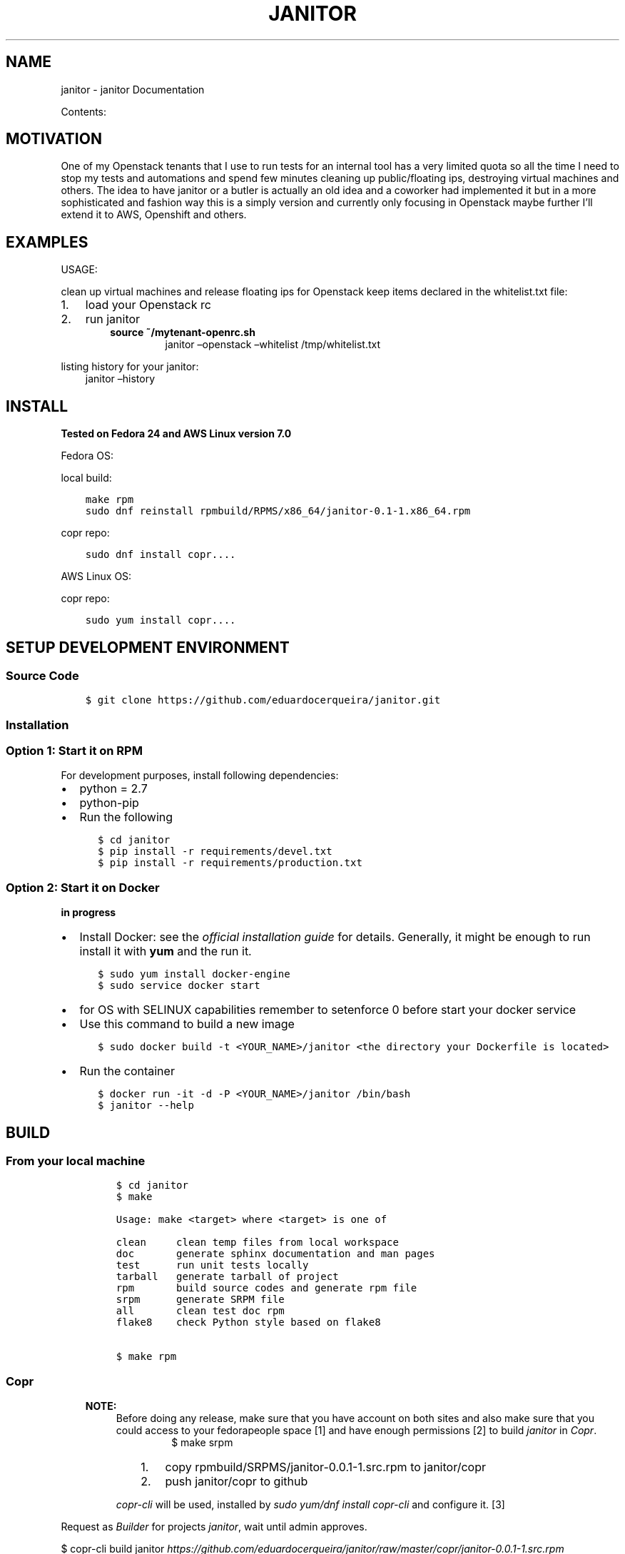 .\" Man page generated from reStructuredText.
.
.TH "JANITOR" "1" "Jul 12, 2017" "0.0.1" "janitor"
.SH NAME
janitor \- janitor Documentation
.
.nr rst2man-indent-level 0
.
.de1 rstReportMargin
\\$1 \\n[an-margin]
level \\n[rst2man-indent-level]
level margin: \\n[rst2man-indent\\n[rst2man-indent-level]]
-
\\n[rst2man-indent0]
\\n[rst2man-indent1]
\\n[rst2man-indent2]
..
.de1 INDENT
.\" .rstReportMargin pre:
. RS \\$1
. nr rst2man-indent\\n[rst2man-indent-level] \\n[an-margin]
. nr rst2man-indent-level +1
.\" .rstReportMargin post:
..
.de UNINDENT
. RE
.\" indent \\n[an-margin]
.\" old: \\n[rst2man-indent\\n[rst2man-indent-level]]
.nr rst2man-indent-level -1
.\" new: \\n[rst2man-indent\\n[rst2man-indent-level]]
.in \\n[rst2man-indent\\n[rst2man-indent-level]]u
..
.sp
Contents:
.SH MOTIVATION
.sp
One of my Openstack tenants that I use to run tests for an internal tool has
a very limited quota so all the time I need to stop my tests and automations
and spend few minutes cleaning up public/floating ips, destroying
virtual machines and others. The idea to have janitor or a butler is actually
an old idea and a coworker had implemented it but in a more sophisticated
and fashion way this is a simply version and currently only focusing in
Openstack maybe further I’ll extend it to AWS, Openshift and others.
.SH EXAMPLES
.sp
USAGE:
.sp
clean up virtual machines and release floating ips for Openstack keep items declared in the whitelist.txt file:
.INDENT 0.0
.IP 1. 3
load your Openstack rc
.IP 2. 3
run janitor
.INDENT 3.0
.INDENT 3.5
.INDENT 0.0
.TP
.B source ~/mytenant\-openrc.sh
janitor –openstack –whitelist /tmp/whitelist.txt
.UNINDENT
.UNINDENT
.UNINDENT
.UNINDENT
.sp
listing history for your janitor:
.INDENT 0.0
.INDENT 3.5
janitor –history
.UNINDENT
.UNINDENT
.SH INSTALL
.sp
\fBTested on Fedora 24 and AWS Linux version 7.0\fP
.sp
Fedora OS:
.sp
local build:
.INDENT 0.0
.INDENT 3.5
.sp
.nf
.ft C
make rpm
sudo dnf reinstall rpmbuild/RPMS/x86_64/janitor\-0.1\-1.x86_64.rpm
.ft P
.fi
.UNINDENT
.UNINDENT
.sp
copr repo:
.INDENT 0.0
.INDENT 3.5
.sp
.nf
.ft C
sudo dnf install copr....
.ft P
.fi
.UNINDENT
.UNINDENT
.sp
AWS Linux OS:
.sp
copr repo:
.INDENT 0.0
.INDENT 3.5
.sp
.nf
.ft C
sudo yum install copr....
.ft P
.fi
.UNINDENT
.UNINDENT
.SH SETUP DEVELOPMENT ENVIRONMENT
.SS Source Code
.INDENT 0.0
.INDENT 3.5
.sp
.nf
.ft C
$ git clone https://github.com/eduardocerqueira/janitor.git
.ft P
.fi
.UNINDENT
.UNINDENT
.SS Installation
.SS Option 1: Start it on RPM
.sp
For development purposes, install following dependencies:
.INDENT 0.0
.IP \(bu 2
python = 2.7
.IP \(bu 2
python\-pip
.IP \(bu 2
Run the following
.INDENT 2.0
.INDENT 3.5
.sp
.nf
.ft C
$ cd janitor
$ pip install \-r requirements/devel.txt
$ pip install \-r requirements/production.txt
.ft P
.fi
.UNINDENT
.UNINDENT
.UNINDENT
.SS Option 2: Start it on Docker
.sp
\fBin progress\fP
.INDENT 0.0
.IP \(bu 2
Install Docker: see the \fI\%official installation
guide\fP for details. Generally, it
might be enough to run install it with \fByum\fP and the run it.
.INDENT 2.0
.INDENT 3.5
.sp
.nf
.ft C
$ sudo yum install docker\-engine
$ sudo service docker start
.ft P
.fi
.UNINDENT
.UNINDENT
.IP \(bu 2
for OS with SELINUX capabilities remember to setenforce 0 before start your docker service
.IP \(bu 2
Use this command to build a new image
.INDENT 2.0
.INDENT 3.5
.sp
.nf
.ft C
$ sudo docker build \-t <YOUR_NAME>/janitor <the directory your Dockerfile is located>
.ft P
.fi
.UNINDENT
.UNINDENT
.IP \(bu 2
Run the container
.INDENT 2.0
.INDENT 3.5
.sp
.nf
.ft C
$ docker run \-it \-d \-P <YOUR_NAME>/janitor /bin/bash
$ janitor \-\-help
.ft P
.fi
.UNINDENT
.UNINDENT
.UNINDENT
.SH BUILD
.SS From your local machine
.INDENT 0.0
.INDENT 3.5
.INDENT 0.0
.INDENT 3.5
.sp
.nf
.ft C
$ cd janitor
$ make

Usage: make <target> where <target> is one of

clean     clean temp files from local workspace
doc       generate sphinx documentation and man pages
test      run unit tests locally
tarball   generate tarball of project
rpm       build source codes and generate rpm file
srpm      generate SRPM file
all       clean test doc rpm
flake8    check Python style based on flake8


$ make rpm
.ft P
.fi
.UNINDENT
.UNINDENT
.UNINDENT
.UNINDENT
.SS Copr
.INDENT 0.0
.INDENT 3.5
.sp
\fBNOTE:\fP
.INDENT 0.0
.INDENT 3.5
Before doing any release, make sure that you have account on both sites and also make sure that you could
access to your fedorapeople space [1] and have enough permissions [2] to build \fIjanitor\fP in \fICopr\fP\&.
.INDENT 0.0
.INDENT 3.5
.INDENT 0.0
.INDENT 3.5
$ make srpm
.UNINDENT
.UNINDENT
.INDENT 0.0
.IP 1. 3
copy rpmbuild/SRPMS/janitor\-0.0.1\-1.src.rpm to janitor/copr
.IP 2. 3
push janitor/copr to github
.UNINDENT
.UNINDENT
.UNINDENT
.sp
\fIcopr\-cli\fP will be used, installed by \fIsudo yum/dnf install copr\-cli\fP and configure it. [3]
.UNINDENT
.UNINDENT
.UNINDENT
.UNINDENT
.sp
Request as \fIBuilder\fP for projects \fIjanitor\fP, wait until admin approves.
.sp
$ copr\-cli build janitor \fI\%https://github.com/eduardocerqueira/janitor/raw/master/copr/janitor\-0.0.1\-1.src.rpm\fP
.sp
Go and grab a cup of tea or coffee, the release build will be come out soon
.INDENT 0.0
.INDENT 3.5
.sp
.nf
.ft C
# tag based builds: \(gahttps://copr.fedorainfracloud.org/coprs/eduardocerqueira/janitor/builds/\(ga
.ft P
.fi
.UNINDENT
.UNINDENT
.IP [1] 5
\fI\%https://fedorahosted.org/copr/wiki/HowToEnableRepo\fP
.IP [2] 5
\fI\%http://fedoraproject.org/wiki/Infrastructure/fedorapeople.org#Accessing_Your_fedorapeople.org_Space\fP
.IP [3] 5
\fI\%https://fedorahosted.org/copr/wiki/UserDocs#CanIgiveaccesstomyrepotomyteammate\fP
.IP [4] 5
\fI\%https://copr.fedoraproject.org/api/\fP
.INDENT 0.0
.IP \(bu 2
genindex
.IP \(bu 2
search
.UNINDENT
.SH AUTHOR
janitor Devel Team
.SH COPYRIGHT
2014-2015, janitor Devel Team
.\" Generated by docutils manpage writer.
.

